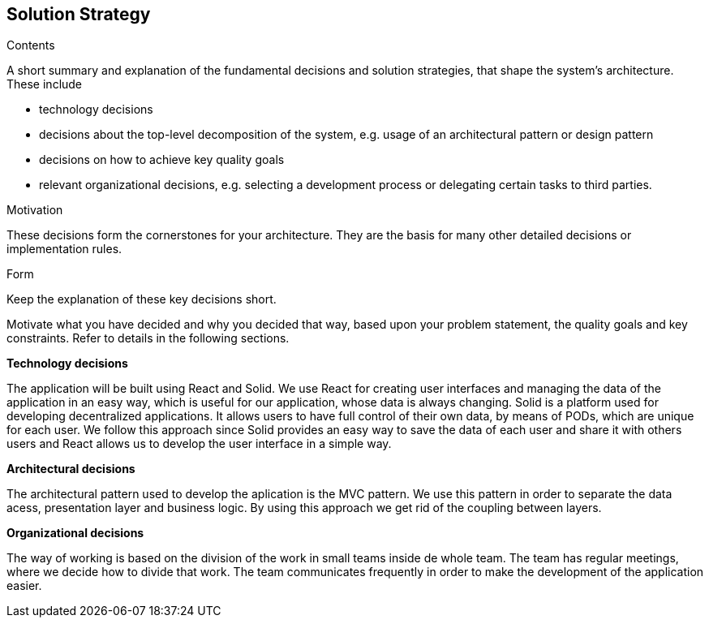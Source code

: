 [[section-solution-strategy]]
== Solution Strategy


[role="arc42help"]
****
.Contents
A short summary and explanation of the fundamental decisions and solution strategies, that shape the system's architecture. 
These include

* technology decisions
* decisions about the top-level decomposition of the system, e.g. usage of an architectural pattern or design pattern
* decisions on how to achieve key quality goals
* relevant organizational decisions, e.g. selecting a development process or delegating certain tasks to third parties.

.Motivation
These decisions form the cornerstones for your architecture. They are the basis for many other detailed decisions or implementation rules.

.Form
Keep the explanation of these key decisions short.

Motivate what you have decided and why you decided that way,
based upon your problem statement, the quality goals and key constraints.
Refer to details in the following sections.
****

.*Technology decisions*

The application will be built using React and Solid. We use React for creating user interfaces and managing the data of the application
in an easy way, which is useful for our application, whose data is always changing. 
Solid is a platform used for developing decentralized applications. It allows users to have full
control of their own data, by means of PODs, which are unique for each user. We follow this approach since Solid provides an easy way 
to save the data of each user and share it with others users and React allows us to develop the user interface in a simple way.

.*Architectural decisions*
The architectural pattern used to develop the aplication is the MVC pattern. We use this pattern in order to separate the data acess, 
presentation layer and business logic. By using this approach we get rid of the coupling between layers.

.*Organizational decisions*
The way of working is based on the division of the work in small teams inside de whole team. The team has regular meetings, where we decide how
to divide that work. The team communicates frequently in order to make the development of the application easier.    

